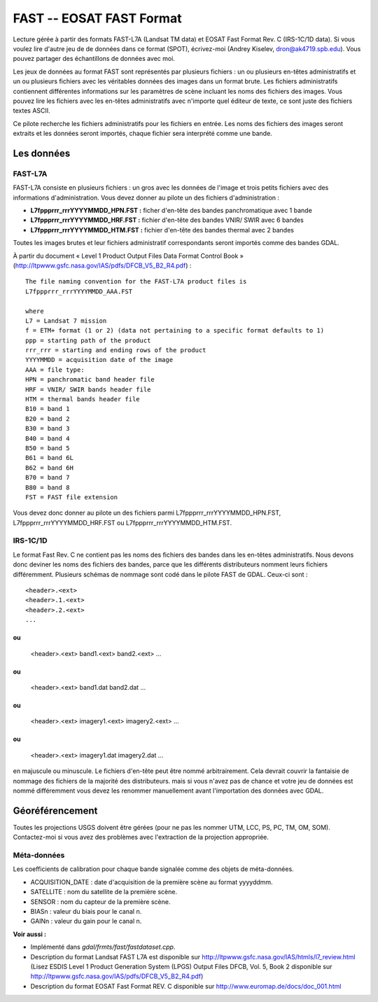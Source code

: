 .. _`gdal.gdal.formats.fast`:

==========================
FAST -- EOSAT FAST Format
==========================

Lecture gérée à partir des formats FAST-L7A (Landsat TM data) et EOSAT Fast 
Format Rev. C (IRS-1C/1D data).  Si vous voulez lire d'autre jeu de de données 
dans ce format (SPOT), écrivez-moi (Andrey Kiselev, dron@ak4719.spb.edu). Vous 
pouvez partager des échantillons de données avec moi.

Les jeux de données au format FAST sont représentés par plusieurs fichiers : un 
ou plusieurs en-têtes administratifs et un ou plusieurs fichiers avec les 
véritables données des images dans un format brute. Les fichiers administratifs 
contiennent différentes informations sur les paramètres de scène incluant les 
noms des fichiers des images. Vous pouvez lire les fichiers avec les en-têtes 
administratifs avec n'importe quel éditeur de texte, ce sont juste des fichiers 
textes ASCII.

Ce pilote recherche les fichiers administratifs pour les fichiers en entrée. 
Les noms des fichiers des images seront extraits et les données seront importés, 
chaque fichier sera interprété comme une bande.

Les données
=============

FAST-L7A
----------

FAST-L7A consiste en plusieurs fichiers : un gros avec les données de l'image et 
trois petits fichiers avec des informations d'administration. Vous devez donner 
au pilote un des fichiers d'administration :

* **L7fppprrr_rrrYYYYMMDD_HPN.FST :** ficher d'en-tête des bandes panchromatique 
  avec 1 bande
* **L7fppprrr_rrrYYYYMMDD_HRF.FST :** fichier d'en-tête des bandes VNIR/ SWIR 
  avec 6 bandes 
* **L7fppprrr_rrrYYYYMMDD_HTM.FST :** fichier d'en-tête des bandes thermal avec 
  2 bandes

Toutes les images brutes et leur fichiers administratif correspondants seront 
importés comme des bandes GDAL.

À partir du document «  Level 1 Product Output Files Data Format Control Book » 
(http://ltpwww.gsfc.nasa.gov/IAS/pdfs/DFCB_V5_B2_R4.pdf) :
::
    
    The file naming convention for the FAST-L7A product files is 
    L7fppprrr_rrrYYYYMMDD_AAA.FST

    where
    L7 = Landsat 7 mission
    f = ETM+ format (1 or 2) (data not pertaining to a specific format defaults to 1)
    ppp = starting path of the product
    rrr_rrr = starting and ending rows of the product
    YYYYMMDD = acquisition date of the image
    AAA = file type:
    HPN = panchromatic band header file
    HRF = VNIR/ SWIR bands header file
    HTM = thermal bands header file
    B10 = band 1
    B20 = band 2
    B30 = band 3
    B40 = band 4
    B50 = band 5
    B61 = band 6L
    B62 = band 6H
    B70 = band 7
    B80 = band 8
    FST = FAST file extension

Vous devez donc donner au pilote un des fichiers parmi 
L7fppprrr_rrrYYYYMMDD_HPN.FST, L7fppprrr_rrrYYYYMMDD_HRF.FST ou 
L7fppprrr_rrrYYYYMMDD_HTM.FST. 

IRS-1C/1D
----------

Le format Fast Rev. C ne contient pas les noms des fichiers des bandes dans les 
en-têtes administratifs. Nous devons donc deviner les noms des fichiers des 
bandes, parce que les différents distributeurs nomment leurs fichiers 
différemment. Plusieurs schémas de nommage sont codé dans le pilote FAST de 
GDAL. Ceux-ci sont :
::
    
    <header>.<ext>
    <header>.1.<ext>
    <header>.2.<ext>
    ...

ou
::
    
    <header>.<ext>
    band1.<ext>
    band2.<ext>
    ...

ou
::
    
    <header>.<ext>
    band1.dat
    band2.dat
    ...

ou
::
    
    <header>.<ext>
    imagery1.<ext>
    imagery2.<ext>
    ...

ou
::
    
    <header>.<ext>
    imagery1.dat
    imagery2.dat
    ...

en majuscule ou minuscule. Le fichiers d'en-tête peut être nommé arbitrairement. 
Cela devrait couvrir la fantaisie de nommage des fichiers de la majorité des 
distributeurs. mais si vous n'avez pas de chance et votre jeu de données est 
nommé différemment vous devez les renommer manuellement avant l'importation des 
données avec GDAL.

Géoréférencement
=================

Toutes les projections USGS doivent être gérées (pour ne pas les nommer UTM, 
LCC, PS, PC, TM, OM, SOM). Contactez-moi si vous avez des problèmes avec 
l'extraction de la projection appropriée.

Méta-données
-------------

Les coefficients de calibration pour chaque bande signalée comme des objets de 
méta-données.

* ACQUISITION_DATE : date d'acquisition de la première scène au format yyyyddmm.
* SATELLITE : nom du satellite de la première scène.
* SENSOR : nom du capteur de la première scène.
* BIASn : valeur du biais pour le canal n.
* GAINn : valeur du gain pour le canal n.

**Voir aussi :**

* Implémenté dans *gdal/frmts/fast/fastdataset.cpp*.
* Description du format Landsat FAST L7A est disponible sur 
  http://ltpwww.gsfc.nasa.gov/IAS/htmls/l7_review.html (Lisez ESDIS Level 1 
  Product Generation System (LPGS) Output Files DFCB, Vol. 5, Book 2 disponible sur http://ltpwww.gsfc.nasa.gov/IAS/pdfs/DFCB_V5_B2_R4.pdf)
* Description du format EOSAT Fast Format REV. C disponible sur 
  http://www.euromap.de/docs/doc_001.html

.. yjacolin at free.fr, Yves Jacolin - 2009/02/22 19:43 (trunk 14483)